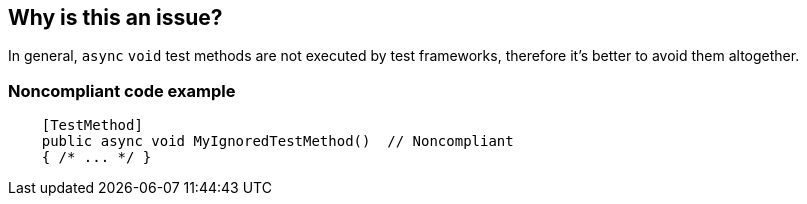 == Why is this an issue?

In general, ``++async++`` ``++void++`` test methods are not executed by test frameworks, therefore it's better to avoid them altogether.


=== Noncompliant code example

[source,csharp]
----
    [TestMethod]
    public async void MyIgnoredTestMethod()  // Noncompliant
    { /* ... */ }
----


ifdef::env-github,rspecator-view[]
'''
== Comments And Links
(visible only on this page)

=== duplicates: S3433

=== on 1 Dec 2015, 14:32:37 Tamas Vajk wrote:
\[~ann.campbell.2] I changed the description to not mention ``++[TestMethod]++`` attribute, because that is framework specific. In NUnit, xUnit, and MS test frameworks there are different attributes for marking test methods.

=== on 1 Dec 2015, 15:02:04 Ann Campbell wrote:
Thanks [~tamas.vajk]

=== on 31 Jul 2017, 16:07:05 Jean-Christophe Collet wrote:
Merged with RSPEC-3433

endif::env-github,rspecator-view[]
